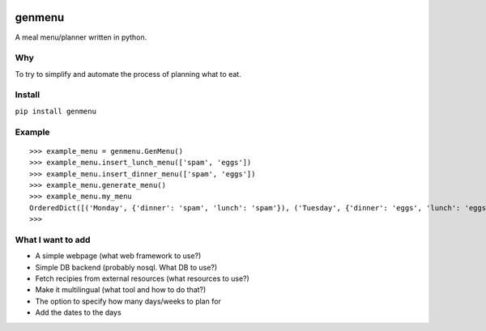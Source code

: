 |Build Status| 
=====
genmenu
=====
A meal menu/planner written in python.

Why
--------
To try to simplify and automate the process of planning what to
eat.

Install
--------
``pip install genmenu``

Example
--------
::

    >>> example_menu = genmenu.GenMenu()
    >>> example_menu.insert_lunch_menu(['spam', 'eggs'])
    >>> example_menu.insert_dinner_menu(['spam', 'eggs'])
    >>> example_menu.generate_menu()
    >>> example_menu.my_menu
    OrderedDict([('Monday', {'dinner': 'spam', 'lunch': 'spam'}), ('Tuesday', {'dinner': 'eggs', 'lunch': 'eggs'}), ('Wednesday', {'dinner': '', 'lunch': ''}), ('Thursday', {'dinner': '', 'lunch': ''}), ('Friday', {'dinner': '', 'lunch': ''}), ('Saturday', {'dinner': '', 'lunch': ''}), ('Sunday', {'dinner': '', 'lunch': ''})])
    >>>

What I want to add
------------------

-  A simple webpage (what web framework to use?)
-  Simple DB backend (probably nosql. What DB to use?)
-  Fetch recipies from external resources (what resources to use?)
-  Make it multilingual (what tool and how to do that?)
-  The option to specify how many days/weeks to plan for
-  Add the dates to the days

.. |Build Status| image:: https://travis-ci.org/peerster/genmenu.svg?branch=master
   :target: https://travis-ci.org/peerster/genmenu
